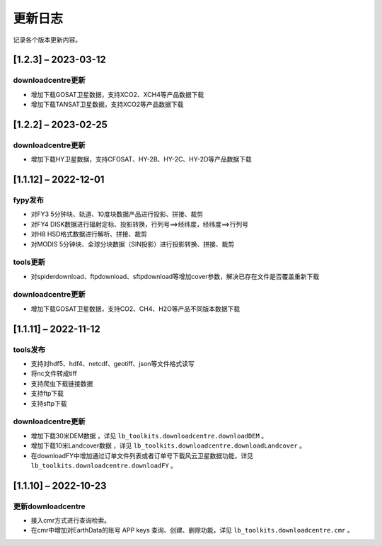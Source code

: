 ==========
更新日志
==========

记录各个版本更新内容。


[1.2.3] – 2023-03-12
----------------------------------------

downloadcentre更新
~~~~~~~~~~~~~~~~~~~~~~~~~~~~~~~~~~~~~~~~~~~~
* 增加下载GOSAT卫星数据，支持XCO2、XCH4等产品数据下载
* 增加下载TANSAT卫星数据，支持XCO2等产品数据下载


[1.2.2] – 2023-02-25
----------------------------------------

downloadcentre更新
~~~~~~~~~~~~~~~~~~~~~~~~~~~~~~~~~~~~~~~~~~~~
* 增加下载HY卫星数据，支持CFOSAT、HY-2B、HY-2C、HY-2D等产品数据下载


[1.1.12] – 2022-12-01
----------------------------------------

fypy发布
~~~~~~~~~~~~~~~~~~~~~~~~~~~~~~~~~~~~~~~~~~~~
* 对FY3 5分钟块、轨道、10度块数据产品进行投影、拼接、裁剪
* 对FY4 DISK数据进行辐射定标、投影转换，行列号==>经纬度，经纬度==>行列号
* 对H8 HSD格式数据进行解析、拼接、裁剪
* 对MODIS 5分钟块、全球分块数据（SIN投影）进行投影转换、拼接、裁剪

tools更新
~~~~~~~~~~~~~~~~~~~~~~~~~~~~~~~~~~~~~~~~~~~~
* 对spiderdownload、ftpdownload、sftpdownload等增加cover参数，解决已存在文件是否覆盖重新下载

downloadcentre更新
~~~~~~~~~~~~~~~~~~~~~~~~~~~~~~~~~~~~~~~~~~~~
* 增加下载GOSAT卫星数据，支持CO2、CH4、H2O等产品不同版本数据下载


[1.1.11] – 2022-11-12
----------------------------------------

tools发布
~~~~~~~~~~~~~~~~~~~~~~~~~~~~~~~~~~~~~~~~~~~~
* 支持对hdf5、hdf4、netcdf、geotiff、json等文件格式读写
* 将nc文件转成tiff
* 支持爬虫下载链接数据
* 支持ftp下载
* 支持sftp下载


downloadcentre更新
~~~~~~~~~~~~~~~~~~~~~~~~~~~~~~~~~~~~~~~~~~~~
* 增加下载30米DEM数据 ，详见 ``lb_toolkits.downloadcentre.downloadDEM`` 。
* 增加下载10米Landcover数据 ，详见 ``lb_toolkits.downloadcentre.downloadLandcover`` 。
* 在downloadFY中增加通过订单文件列表或者订单号下载风云卫星数据功能，详见 ``lb_toolkits.downloadcentre.downloadFY`` 。


[1.1.10] – 2022-10-23
----------------------------------------

更新downloadcentre
~~~~~~~~~~~~~~~~~~~~~~~~~~~~~~~~~~~~~~~~~~~~
* 接入cmr方式进行查询检索。
* 在cmr中增加对EarthData的账号 APP keys 查询、创建、删除功能，详见 ``lb_toolkits.downloadcentre.cmr`` 。



